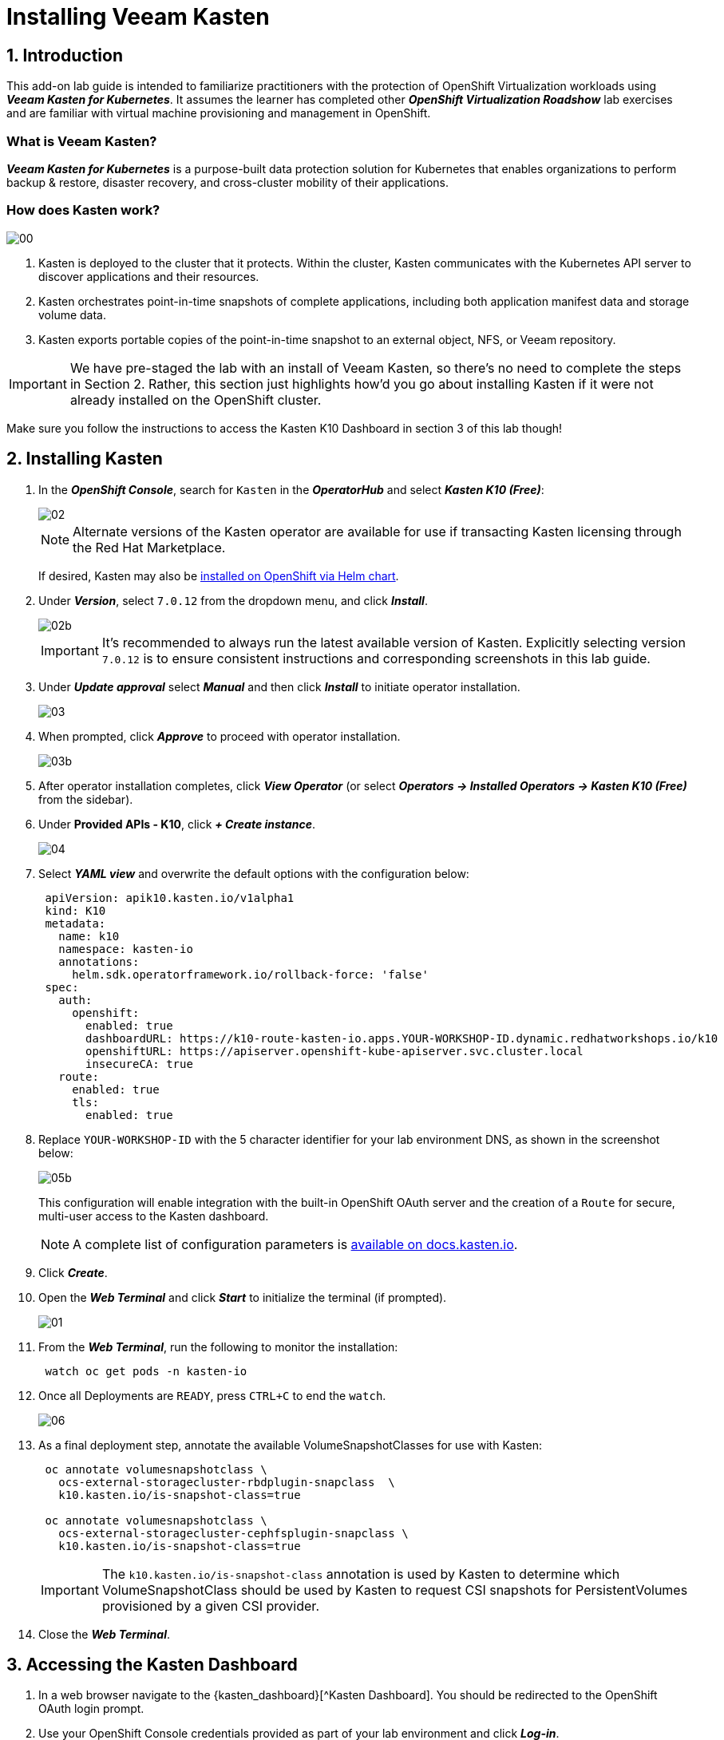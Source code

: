 = Installing Veeam Kasten

== 1. Introduction

This add-on lab guide is intended to familiarize practitioners with the protection of OpenShift Virtualization workloads using *_Veeam Kasten for Kubernetes_*.
It assumes the learner has completed other *_OpenShift Virtualization Roadshow_* lab exercises and are familiar with virtual machine provisioning and management in OpenShift.

=== What is Veeam Kasten?

*_Veeam Kasten for Kubernetes_* is a purpose-built data protection solution for Kubernetes that enables organizations to perform backup & restore, disaster recovery, and cross-cluster mobility of their applications.

=== How does Kasten work?

image::module-01-install/00.png[]

. Kasten is deployed to the cluster that it protects.
Within the cluster, Kasten communicates with the Kubernetes API server to discover applications and their resources.
. Kasten orchestrates point-in-time snapshots of complete applications, including both application manifest data and storage volume data.
. Kasten exports portable copies of the point-in-time snapshot to an external object, NFS, or Veeam repository.

====
[IMPORTANT]

We have pre-staged the lab with an install of Veeam Kasten, so there's no need to complete the steps in Section 2.
Rather, this section just highlights how'd you go about installing Kasten if it were not already installed on the OpenShift cluster.

Make sure you follow the instructions to access the Kasten K10 Dashboard in section 3 of this lab though!
====

== 2. Installing Kasten

. In the *_OpenShift Console_*, search for `Kasten` in the *_OperatorHub_* and select *_Kasten K10 (Free)_*:
+
image::module-01-install/02.png[]
+
====
[NOTE]

Alternate versions of the Kasten operator are available for use if transacting Kasten licensing through the Red Hat Marketplace.

If desired, Kasten may also be https://docs.kasten.io/latest/install/openshift/helm.html#helm-based-installation[installed on OpenShift via Helm chart].
====

. Under *_Version_*, select `7.0.12` from the dropdown menu, and click *_Install_*.
+
image::module-01-install/02b.png[]
+
====
[IMPORTANT]

It's recommended to always run the latest available version of Kasten.
Explicitly selecting version `7.0.12` is to ensure consistent instructions and corresponding screenshots in this lab guide.
====

. Under *_Update approval_* select *_Manual_* and then click *_Install_* to initiate operator installation.
+
image::module-01-install/03.png[]

. When prompted, click *_Approve_* to proceed with operator installation.
+
image::module-01-install/03b.png[]

. After operator installation completes, click *_View Operator_* (or select *_Operators → Installed Operators → Kasten K10 (Free)_* from the sidebar).
. Under *Provided APIs - K10*, click *_+ Create instance_*.
+
image::module-01-install/04.png[]

. Select *_YAML view_* and overwrite the default options with the configuration below:
+
[source,yaml]
----
 apiVersion: apik10.kasten.io/v1alpha1
 kind: K10
 metadata:
   name: k10
   namespace: kasten-io
   annotations:
     helm.sdk.operatorframework.io/rollback-force: 'false'
 spec:
   auth:
     openshift:
       enabled: true
       dashboardURL: https://k10-route-kasten-io.apps.YOUR-WORKSHOP-ID.dynamic.redhatworkshops.io/k10
       openshiftURL: https://apiserver.openshift-kube-apiserver.svc.cluster.local
       insecureCA: true
   route:
     enabled: true
     tls:
       enabled: true
----

. Replace `YOUR-WORKSHOP-ID` with the 5 character identifier for your lab environment DNS, as shown in the screenshot below:
+
image::module-01-install/05b.png[]
+
This configuration will enable integration with the built-in OpenShift OAuth server and the creation of a `Route` for secure, multi-user access to the Kasten dashboard.
+
====
[NOTE]

A complete list of configuration parameters is https://docs.kasten.io/latest/install/advanced.html#complete-list-of-k10-helm-options[available on docs.kasten.io].
====

. Click *_Create_*.
. Open the *_Web Terminal_* and click *_Start_* to initialize the terminal (if prompted).
+
image::module-01-install/01.png[]

. From the *_Web Terminal_*, run the following to monitor the installation:
+
[,bash]
----
 watch oc get pods -n kasten-io
----

. Once all Deployments are `READY`, press `CTRL+C` to end the `watch`.
+
image::module-01-install/06.png[]

. As a final deployment step, annotate the available VolumeSnapshotClasses for use with Kasten:
+
[,bash]
----
 oc annotate volumesnapshotclass \
   ocs-external-storagecluster-rbdplugin-snapclass  \
   k10.kasten.io/is-snapshot-class=true

 oc annotate volumesnapshotclass \
   ocs-external-storagecluster-cephfsplugin-snapclass \
   k10.kasten.io/is-snapshot-class=true
----
+
====
[IMPORTANT]

The `k10.kasten.io/is-snapshot-class` annotation is used by Kasten to determine which VolumeSnapshotClass should be used by Kasten to request CSI snapshots for PersistentVolumes provisioned by a given CSI provider.
====

. Close the *_Web Terminal_*.

== 3. Accessing the Kasten Dashboard

. In a web browser navigate to the {kasten_dashboard}[^Kasten Dashboard].
You should be redirected to the OpenShift OAuth login prompt.

. Use your OpenShift Console credentials provided as part of your lab environment and click *_Log-in_*.
.. *User ID*: `{user}`
.. *Password*: `{password}`
+
image::module-01-install/08.png[]

. When prompted, select *_Allow selected permissions_* to allow Kasten read-only access to username and group membership details from the OpenShift OAuth server.
. Specify your *_Email Address_* and *_Company_* values and click *_Accept Terms_*.
+
image::module-01-install/09.png[]
+
You should observe that the *_Kasten Dashboard_* is being accessed as your individual user.
+
image::module-01-install/10.png[]
+
====
[NOTE]

Kasten ships with multiple built-in user roles, including `k10-admin` and `k10-basic`.
As Kasten is built on Kubernetes-native resources, custom roles can be built and bound to users/groups to define fine-grained access on a per namespace level.

This helps to allow secure self-service for end users who may need to manage their own policies or restores without dependence on a data protection administrator.

Your user has been granted the `k10-admin` role.
====
